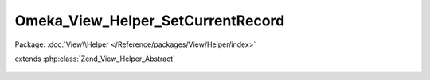 ----------------------------------
Omeka_View_Helper_SetCurrentRecord
----------------------------------

Package: :doc:`View\\Helper </Reference/packages/View/Helper/index>`

.. php:class:: Omeka_View_Helper_SetCurrentRecord

extends :php:class:`Zend_View_Helper_Abstract`

    .. php:method:: setCurrentRecord($recordVar, Omeka_Record_AbstractRecord $record, $setPreviousRecord = false)

        Set a record to the view as the current record.

        :type $recordVar: string
        :param $recordVar:
        :type $record: Omeka_Record_AbstractRecord
        :param $record:
        :type $setPreviousRecord: bool
        :param $setPreviousRecord:

